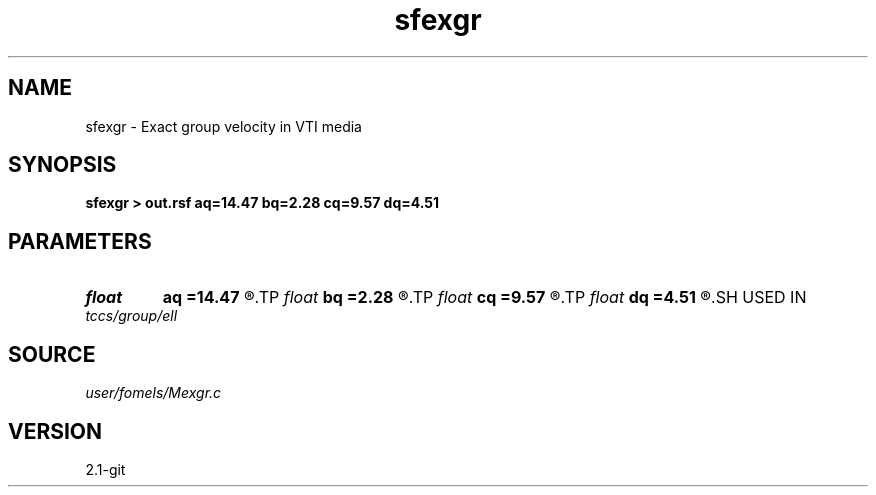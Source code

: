 .TH sfexgr 1  "APRIL 2019" Madagascar "Madagascar Manuals"
.SH NAME
sfexgr \- Exact group velocity in VTI media 
.SH SYNOPSIS
.B sfexgr > out.rsf aq=14.47 bq=2.28 cq=9.57 dq=4.51
.SH PARAMETERS
.PD 0
.TP
.I float  
.B aq
.B =14.47
.R  
.TP
.I float  
.B bq
.B =2.28
.R  
.TP
.I float  
.B cq
.B =9.57
.R  
.TP
.I float  
.B dq
.B =4.51
.R  
.SH USED IN
.TP
.I tccs/group/ell
.SH SOURCE
.I user/fomels/Mexgr.c
.SH VERSION
2.1-git

